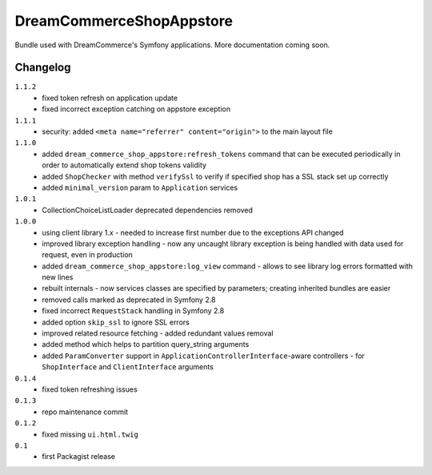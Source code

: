 DreamCommerceShopAppstore
=========================

Bundle used with DreamCommerce's Symfony applications. More documentation coming soon.

Changelog
---------

``1.1.2``
    - fixed token refresh on application update
    - fixed incorrect exception catching on appstore exception

``1.1.1``
    - security: added ``<meta name="referrer" content="origin">`` to the main layout file

``1.1.0``
    - added ``dream_commerce_shop_appstore:refresh_tokens`` command that can be executed periodically in order to automatically extend shop tokens validity
    - added ``ShopChecker`` with method ``verifySsl`` to verify if specified shop has a SSL stack set up correctly
    - added ``minimal_version`` param to ``Application`` services

``1.0.1``
    - CollectionChoiceListLoader deprecated dependencies removed

``1.0.0``
    - using client library 1.x - needed to increase first number due to the exceptions API changed
    - improved library exception handling - now any uncaught library exception is being handled with data used for request, even in production
    - added ``dream_commerce_shop_appstore:log_view`` command - allows to see library log errors formatted with new lines
    - rebuilt internals - now services classes are specified by parameters; creating inherited bundles are easier
    - removed calls marked as deprecated in Symfony 2.8
    - fixed incorrect ``RequestStack`` handling in Symfony 2.8
    - added option ``skip_ssl`` to ignore SSL errors
    - improved related resource fetching - added redundant values removal
    - added method which helps to partition query_string arguments
    - added ``ParamConverter`` support in ``ApplicationControllerInterface``-aware controllers - for ``ShopInterface`` and ``ClientInterface`` arguments

``0.1.4``
    - fixed token refreshing issues

``0.1.3``
    - repo maintenance commit

``0.1.2``
    - fixed missing ``ui.html.twig``

``0.1``
    - first Packagist release
